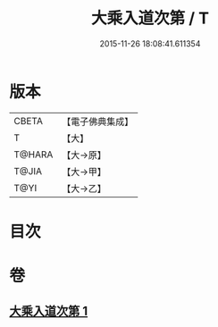 #+TITLE: 大乘入道次第 / T
#+DATE: 2015-11-26 18:08:41.611354
* 版本
 |     CBETA|【電子佛典集成】|
 |         T|【大】     |
 |    T@HARA|【大→原】   |
 |     T@JIA|【大→甲】   |
 |      T@YI|【大→乙】   |

* 目次
* 卷
** [[file:KR6n0129_001.txt][大乘入道次第 1]]
